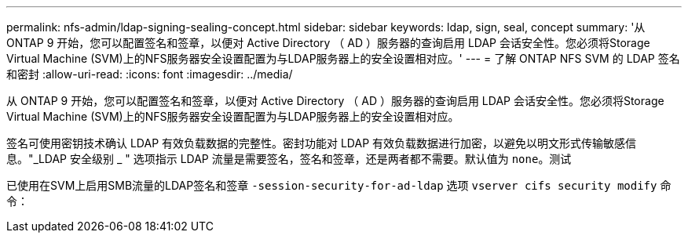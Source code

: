 ---
permalink: nfs-admin/ldap-signing-sealing-concept.html 
sidebar: sidebar 
keywords: ldap, sign, seal, concept 
summary: '从 ONTAP 9 开始，您可以配置签名和签章，以便对 Active Directory （ AD ）服务器的查询启用 LDAP 会话安全性。您必须将Storage Virtual Machine (SVM)上的NFS服务器安全设置配置为与LDAP服务器上的安全设置相对应。' 
---
= 了解 ONTAP NFS SVM 的 LDAP 签名和密封
:allow-uri-read: 
:icons: font
:imagesdir: ../media/


[role="lead"]
从 ONTAP 9 开始，您可以配置签名和签章，以便对 Active Directory （ AD ）服务器的查询启用 LDAP 会话安全性。您必须将Storage Virtual Machine (SVM)上的NFS服务器安全设置配置为与LDAP服务器上的安全设置相对应。

签名可使用密钥技术确认 LDAP 有效负载数据的完整性。密封功能对 LDAP 有效负载数据进行加密，以避免以明文形式传输敏感信息。"_LDAP 安全级别 _ " 选项指示 LDAP 流量是需要签名，签名和签章，还是两者都不需要。默认值为 `none`。测试

已使用在SVM上启用SMB流量的LDAP签名和签章 `-session-security-for-ad-ldap` 选项 `vserver cifs security modify` 命令：
